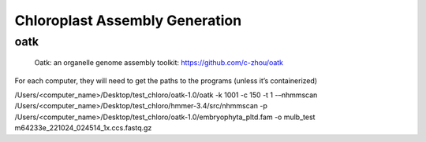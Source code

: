 Chloroplast Assembly Generation
===============================

oatk
--------------
.. figure:: ../source/media/oatk_flowchart.png
    :alt: Oatk Flowchart

    Oatk: an organelle genome assembly toolkit: https://github.com/c-zhou/oatk




For each computer, they will need to get the paths to the programs (unless it’s containerized)

.. code-block:: bash

/Users/<computer_name>/Desktop/test_chloro/oatk-1.0/oatk -k 1001 -c 150 -t 1 -–nhmmscan /Users/<computer_name>/Desktop/test_chloro/hmmer-3.4/src/nhmmscan  -p /Users/<computer_name>/Desktop/test_chloro/oatk-1.0/embryophyta_pltd.fam -o mulb_test m64233e_221024_024514_1x.ccs.fastq.gz
